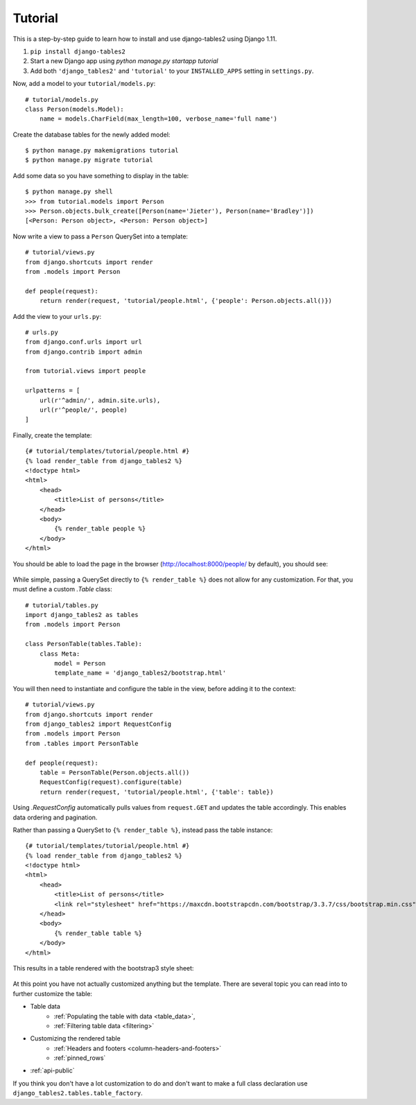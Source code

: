 Tutorial
~~~~~~~~

This is a step-by-step guide to learn how to install and use django-tables2 using Django 1.11.

1. ``pip install django-tables2``
2. Start a new Django app using `python manage.py startapp tutorial`
3. Add both ``'django_tables2'`` and ``'tutorial'`` to your ``INSTALLED_APPS`` setting in ``settings.py``.

Now, add a model to your ``tutorial/models.py``::

    # tutorial/models.py
    class Person(models.Model):
        name = models.CharField(max_length=100, verbose_name='full name')

Create the database tables for the newly added model::

    $ python manage.py makemigrations tutorial
    $ python manage.py migrate tutorial

Add some data so you have something to display in the table::

    $ python manage.py shell
    >>> from tutorial.models import Person
    >>> Person.objects.bulk_create([Person(name='Jieter'), Person(name='Bradley')])
    [<Person: Person object>, <Person: Person object>]

Now write a view to pass a ``Person`` QuerySet into a template::

    # tutorial/views.py
    from django.shortcuts import render
    from .models import Person

    def people(request):
        return render(request, 'tutorial/people.html', {'people': Person.objects.all()})

Add the view to your ``urls.py``::

    # urls.py
    from django.conf.urls import url
    from django.contrib import admin

    from tutorial.views import people

    urlpatterns = [
        url(r'^admin/', admin.site.urls),
        url(r'^people/', people)
    ]

Finally, create the template::

    {# tutorial/templates/tutorial/people.html #}
    {% load render_table from django_tables2 %}
    <!doctype html>
    <html>
        <head>
            <title>List of persons</title>
        </head>
        <body>
            {% render_table people %}
        </body>
    </html>

You should be able to load the page in the browser (http://localhost:8000/people/ by default),
you should see:

.. figure:: /_static/tutorial.png
    :align: center
    :alt: An example table rendered using django-tables2

While simple, passing a QuerySet directly to ``{% render_table %}`` does not
allow for any customization. For that, you must define a custom `.Table` class::

    # tutorial/tables.py
    import django_tables2 as tables
    from .models import Person

    class PersonTable(tables.Table):
        class Meta:
            model = Person
            template_name = 'django_tables2/bootstrap.html'


You will then need to instantiate and configure the table in the view, before
adding it to the context::

    # tutorial/views.py
    from django.shortcuts import render
    from django_tables2 import RequestConfig
    from .models import Person
    from .tables import PersonTable

    def people(request):
        table = PersonTable(Person.objects.all())
        RequestConfig(request).configure(table)
        return render(request, 'tutorial/people.html', {'table': table})

Using `.RequestConfig` automatically pulls values from ``request.GET`` and
updates the table accordingly. This enables data ordering and pagination.

Rather than passing a QuerySet to ``{% render_table %}``, instead pass the
table instance::

    {# tutorial/templates/tutorial/people.html #}
    {% load render_table from django_tables2 %}
    <!doctype html>
    <html>
        <head>
            <title>List of persons</title>
            <link rel="stylesheet" href="https://maxcdn.bootstrapcdn.com/bootstrap/3.3.7/css/bootstrap.min.css" />
        </head>
        <body>
            {% render_table table %}
        </body>
    </html>

This results in a table rendered with the bootstrap3 style sheet:

.. figure:: /_static/tutorial-bootstrap.png
    :align: center
    :alt: An example table rendered using django-tables2 with the bootstrap template

At this point you have not actually customized anything but the template.
There are several topic you can read into to further customize the table:

- Table data
    - :ref:`Populating the table with data <table_data>`,
    - :ref:`Filtering table data <filtering>`
- Customizing the rendered table
    - :ref:`Headers and footers <column-headers-and-footers>`
    - :ref:`pinned_rows`
- :ref:`api-public`

If you think you don't have a lot customization to do and don't want to make
a full class declaration use ``django_tables2.tables.table_factory``.
